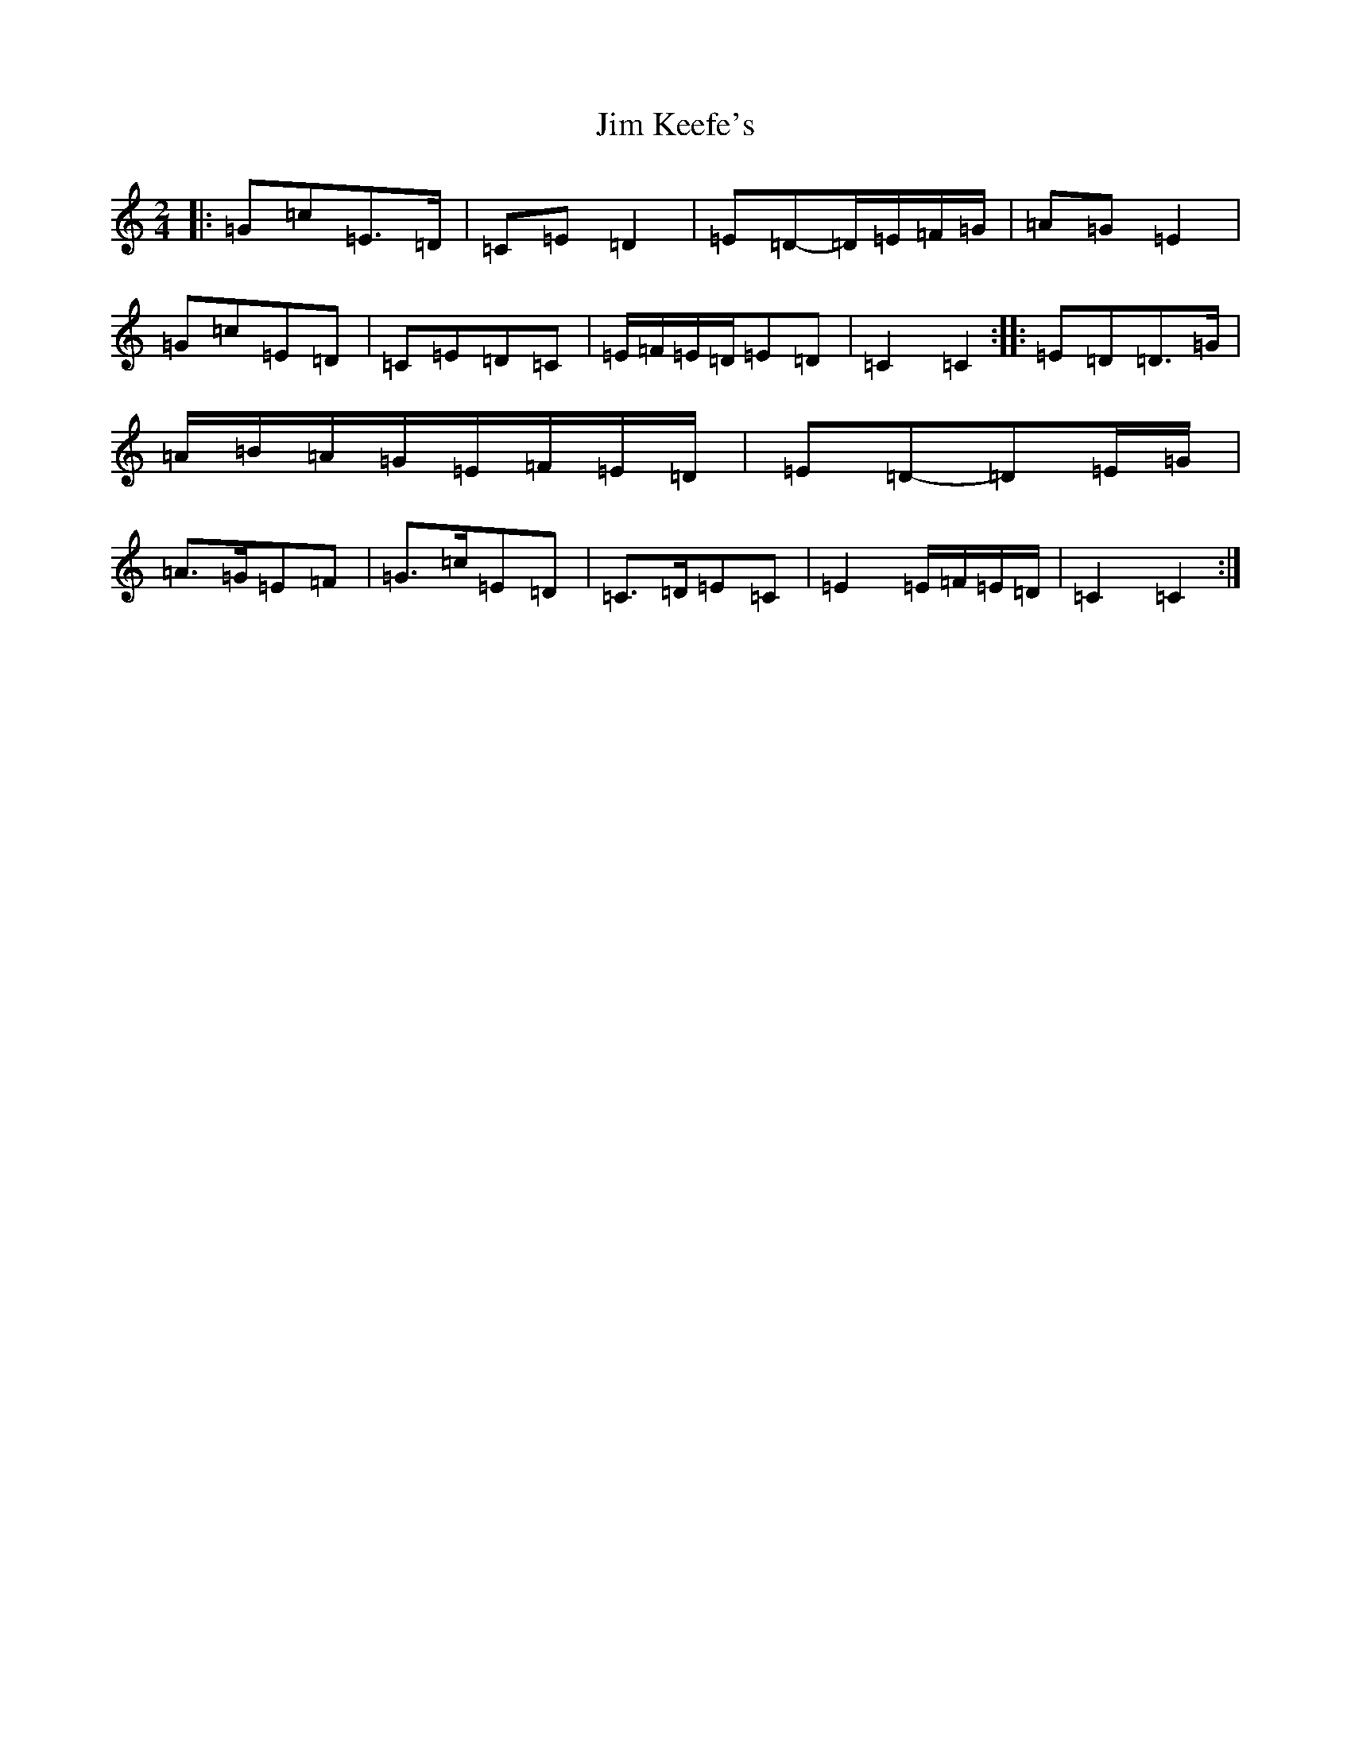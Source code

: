 X: 14814
T: Jim Keefe's
S: https://thesession.org/tunes/1531#setting19611
Z: D Major
R: polka
M: 2/4
L: 1/8
K: C Major
|:=G=c=E>=D|=C=E=D2|=E=D-=D/2=E/2=F/2=G/2|=A=G=E2|=G=c=E=D|=C=E=D=C|=E/2=F/2=E/2=D/2=E=D|=C2=C2:||:=E=D=D>=G|=A/2=B/2=A/2=G/2=E/2=F/2=E/2=D/2|=E=D-=D=E/2=G/2|=A>=G=E=F|=G>=c=E=D|=C>=D=E=C|=E2=E/2=F/2=E/2=D/2|=C2=C2:|